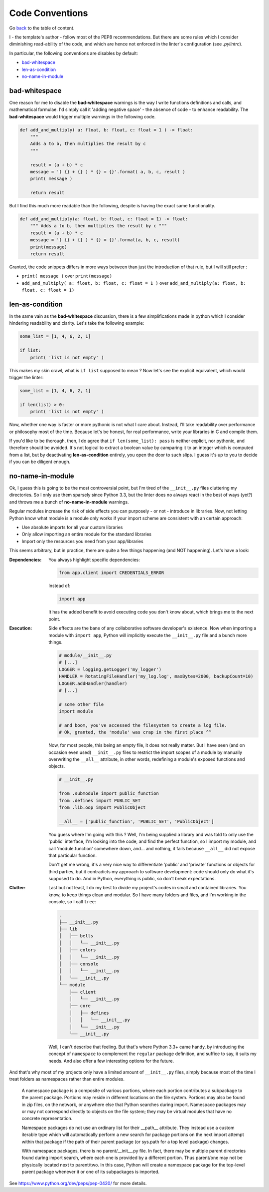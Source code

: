 Code Conventions
================
Go `back <../README.rst>`_ to the table of content.

I - the template's author - follow most of the PEP8 recommendations. But 
there are some rules which I consider diminishing read-ability of the code, and 
which are hence not enforced in the linter's configuration (see `.pylintrc`).

In particular, the following conventions are disables by default:

- `bad-whitespace`_
- `len-as-condition`_
- `no-name-in-module`_

bad-whitespace
--------------
One reason for me to disable the **bad-whitespace** warnings is the way I write functions definitions and calls, and mathematical formulae. I'd simply call it 'adding negative space' - the absence of code - to enhance readability. The **bad-whitespace** would trigger multiple warnings in the following code.

.. code-block:: python

    def add_and_multiply( a: float, b: float, c: float = 1 ) -> float:
        """
        Adds a to b, then multiplies the result by c
        """

        result = (a + b) * c
        message = '( {} + {} ) * {} = {}'.format( a, b, c, result )
        print( message )

        return result

But I find this much more readable than the following, despite is having the exact same functionality.

.. code-block:: python

    def add_and_multiply(a: float, b: float, c: float = 1) -> float:
        """ Adds a to b, then multiplies the result by c """
        result = (a + b) * c
        message = '( {} + {} ) * {} = {}'.format(a, b, c, result)
        print(message)
        return result

Granted, the code snippets differs in more ways between than just the introduction of that rule, but I will still prefer :

- ``print( message )`` over ``print(message)``
- ``add_and_multiply( a: float, b: float, c: float = 1 )`` over ``add_and_multiply(a: float, b: float, c: float = 1)``

len-as-condition
----------------

In the same vain as the **bad-whitespace** discussion, there is a few simplifications made in python which I consider hindering readability and clarity. Let's take the following example:

.. code-block:: python

    some_list = [1, 4, 6, 2, 1]

    if list:
        print( 'list is not empty' )

This makes my skin crawl, what is ``if list`` supposed to mean ? Now let's see the explicit equivalent, which would trigger the linter:

.. code-block:: python

    some_list = [1, 4, 6, 2, 1]

    if len(list) > 0:
        print( 'list is not empty' )

Now, whether one way is faster or more pythonic is not what I care about. Instead, I'll take readability over performance or philosophy most of the time. Because let's be honest, for real performance, write your libraries in C and compile them.

If you'd like to be thorough, then, I do agree that ``if len(some_list): pass`` is neither explicit, nor pythonic, and therefore should be avoided. It's not logical to extract a boolean value by camparing it to an integer which is computed from a list, but by deactivating **len-as-condition** entirely, you open the door to such slips. I guess it's up to you to decide if you can be diligent enough.

no-name-in-module
-----------------

Ok, I guess this is going to be the most controversial point, but I'm tired of the ``__init__.py`` files cluttering my directories. So I only use them sparsely since Python 3.3, but the linter does no always react in the best of ways (yet?) and throws me a bunch of **no-name-in-module** warnings.

Regular modules increase the risk of side effects you can purposely - or not - introduce in libraries. Now, not letting Python know what module is a module only works if your import scheme are consistent with an certain approach:

- Use absolute imports for all your custom libraries
- Only allow importing an entire module for the standard libraries
- Import only the resources you need from your app/libraries

This seems arbitrary, but in practice, there are quite a few things happening (and NOT happening). Let's have a look:

:Dependencies:
    You always highlight specific dependencies:

    .. code-block:: python

        from app.client import CREDENTIALS_ERROR

    Instead of:

    .. code-block:: python

        import app

    It has the added benefit to avoid executing code you don't know about, which brings me to the next point.

:Execution:
    Side effects are the bane of any collaborative software developer's existence. Now when importing a module with ``import app``, Python will implicitly execute the ``__init__.py`` file and a bunch more things.

    .. code-block:: python

        # module/__init__.py
        # [...]
        LOGGER = logging.getLogger('my_logger')
        HANDLER = RotatingFileHandler('my_log.log', maxBytes=2000, backupCount=10)
        LOGGER.addHandler(handler)
        # [...]

        # some other file
        import module

        # and boom, you've accessed the filesystem to create a log file.
        # Ok, granted, the 'module' was crap in the first place ^^

    Now, for most people, this being an empty file, it does not really matter. But I have seen (and on occasion even used) ``__init__.py`` files to restrict the import scopes of a module by manually overwriting the ``__all__`` attribute, in other words, redefining a module's exposed functions and objects.

    .. code-block:: python

        # __init__.py

        from .submodule import public_function
        from .defines import PUBLIC_SET
        from .lib.oop import PublicObject

        __all__ = ['public_function', 'PUBLIC_SET', 'PublicObject']

    You guess where I'm going with this ? Well, I'm being supplied a library and was told to only use the 'public' interface, I'm looking into the code, and find the perfect function, so I import my module, and call 'module.function' somewhere down, and... and nothing, it fails because ``__all__`` did not expose that particular function.

    Don't get me wrong, it's a very nice way to differentiate 'public' and 'private' functions or objects for third parties, but it contradicts my approach to software development: code should only do what it's supposed to do. And in Python, everything is public, so don't break expectations.

:Clutter:
    Last but not least, I do my best to divide my project's codes in small and contained libraries. You know, to keep things clean and modular. So I have many folders and files, and I'm working in the  console, so I call ``tree``:

    .. code-block:: text

        .
        ├── __init__.py
        ├── lib
        │   ├── bells
        │   │   └── __init__.py
        │   ├── colors
        │   │   └── __init__.py
        │   ├── console
        │   │   └── __init__.py
        │   └── __init__.py
        └── module
            ├── client
            │   └── __init__.py
            ├── core
            │   ├── defines
            │   │   └── __init__.py
            │   └── __init__.py
            └── __init__.py

    Well, I can't describe that feeling. But that's where Python 3.3+ came handy, by introducing the concept of ``namespace`` to complement the ``regular`` package definition, and suffice to say, it suits my needs. And also offer a few interesting options for the future.

And that's why most of my projects only have a limited amount of ``__init__.py`` files, simply because most of the time I treat folders as namespaces rather than entire modules.

.. pull-quote::

    A namespace package is a composite of various portions, where each portion contributes a subpackage to the parent package. Portions may reside in different locations on the file system. Portions may also be found in zip files, on the network, or anywhere else that Python searches during import. Namespace packages may or may not correspond directly to objects on the file system; they may be virtual modules that have no concrete representation.

    Namespace packages do not use an ordinary list for their __path__ attribute. They instead use a custom iterable type which will automatically perform a new search for package portions on the next import attempt within that package if the path of their parent package (or sys.path for a top level package) changes.

    With namespace packages, there is no parent/__init__.py file. In fact, there may be multiple parent directories found during import search, where each one is provided by a different portion. Thus parent/one may not be physically located next to parent/two. In this case, Python will create a namespace package for the top-level parent package whenever it or one of its subpackages is imported.

See https://www.python.org/dev/peps/pep-0420/ for more details.
